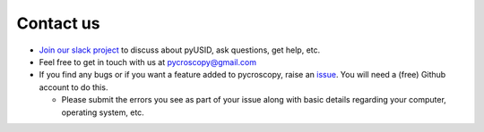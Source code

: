 Contact us
----------
* `Join our slack project <https://join.slack.com/t/pycroscopy/signup>`_ to discuss about pyUSID, ask questions, get help, etc.
* Feel free to get in touch with us at `pycroscopy@gmail.com <pycroscopy@gmail.com>`_
* If you find any bugs or if you want a feature added to pycroscopy, raise an `issue <https://github.com/pycroscopy/pyUSID/issues>`_.
  You will need a (free) Github account to do this.

  * Please submit the errors you see as part of your issue along with basic details regarding your computer, operating system, etc.
